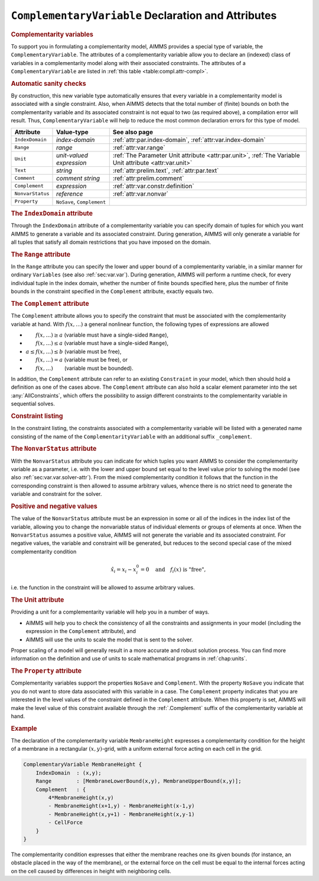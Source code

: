 .. _sec:compl.variable:

``ComplementaryVariable`` Declaration and Attributes
====================================================

.. _complementarity_variable:

.. rubric:: Complementarity variables

To support you in formulating a complementarity model, AIMMS provides a
special type of variable, the ``ComplementaryVariable``. The attributes
of a complementarity variable allow you to declare an (indexed) class of
variables in a complementarity model along with their associated
constraints. The attributes of a ``ComplementaryVariable`` are listed in
:ref:`this table <table:compl.attr-compl>`.

.. rubric:: Automatic sanity checks

By construction, this new variable type automatically ensures that every
variable in a complementarity model is associated with a single
constraint. Also, when AIMMS detects that the total number of (finite)
bounds on both the complementarity variable and its associated
constraint is not equal to two (as required above), a compilation error
will result. Thus, ``ComplementaryVariable`` will help to reduce the
most common declaration errors for this type of model.

.. _table:compl.attr-compl:

.. table:: 

	+------------------+----------------------------+---------------------------------------------------------------------------------------------------------------------------------------+
	| Attribute        | Value-type                 | See also page                                                                                                                         |
	+==================+============================+=======================================================================================================================================+
	| ``IndexDomain``  | *index-domain*             | :ref:`attr:par.index-domain`, :ref:`attr:var.index-domain`                                                                            |
	+------------------+----------------------------+---------------------------------------------------------------------------------------------------------------------------------------+
	| ``Range``        | *range*                    |  :ref:`attr:var.range`                                                                                                                |
	+------------------+----------------------------+---------------------------------------------------------------------------------------------------------------------------------------+
	| ``Unit``         | *unit-valued expression*   | :ref:`The Parameter Unit attribute <attr:par.unit>`, :ref:`The Variable Unit attribute <attr:var.unit>`                               |
	+------------------+----------------------------+---------------------------------------------------------------------------------------------------------------------------------------+
	| ``Text``         | *string*                   |  :ref:`attr:prelim.text`, :ref:`attr:par.text`                                                                                        |
	+------------------+----------------------------+---------------------------------------------------------------------------------------------------------------------------------------+
	| ``Comment``      | *comment string*           |  :ref:`attr:prelim.comment`                                                                                                           |
	+------------------+----------------------------+---------------------------------------------------------------------------------------------------------------------------------------+
	| ``Complement``   | *expression*               |  :ref:`attr:var.constr.definition`                                                                                                    |
	+------------------+----------------------------+---------------------------------------------------------------------------------------------------------------------------------------+
	| ``NonvarStatus`` | *reference*                |  :ref:`attr:var.nonvar`                                                                                                               |
	+------------------+----------------------------+---------------------------------------------------------------------------------------------------------------------------------------+
	| ``Property``     | ``NoSave``, ``Complement`` |                                                                                                                                       |
	+------------------+----------------------------+---------------------------------------------------------------------------------------------------------------------------------------+
	
.. _complementarity_variable.index_domain:

.. rubric:: The ``IndexDomain`` attribute

Through the ``IndexDomain`` attribute of a complementarity variable you
can specify domain of tuples for which you want AIMMS to generate a
variable and its associated constraint. During generation, AIMMS will
only generate a variable for all tuples that satisfy all domain
restrictions that you have imposed on the domain.

.. _complementarity_variable.range:

.. rubric:: The ``Range`` attribute

In the ``Range`` attribute you can specify the lower and upper bound of
a complementarity variable, in a similar manner for ordinary
``Variables`` (see also :ref:`sec:var.var`). During generation, AIMMS
will perform a runtime check, for every individual tuple in the index
domain, whether the number of finite bounds specified here, plus the
number of finite bounds in the constraint specified in the
``Complement`` attribute, exactly equals two.

.. _complementarity_variable.complement:

.. rubric:: The ``Complement`` attribute

The ``Complement`` attribute allows you to specify the constraint that
must be associated with the complementarity variable at hand. With
:math:`f(x,\dots)` a general nonlinear function, the following types of
expressions are allowed

-  :math:`\phantom{a\leq{}}f(x,\dots)\geq a` (variable must have a
   single-sided ``Range``),

-  :math:`\phantom{a\leq{}}f(x,\dots)\leq a` (variable must have a
   single-sided ``Range``),

-  :math:`a \leq f(x,\dots) \leq b` (variable must be free),

-  :math:`\phantom{a\leq{}}f(x,\dots)= a` (variable must be free), or

-  :math:`\phantom{a\leq{}}f(x,\dots)\phantom{{}\leq b}` (variable must
   be bounded).

In addition, the ``Complement`` attribute can refer to an existing
``Constraint`` in your model, which then should hold a definition as one
of the cases above. The ``Complement`` attribute can also hold a scalar
element parameter into the set :any:`AllConstraints`, which offers the
possibility to assign different constraints to the complementarity
variable in sequential solves.

.. rubric:: Constraint listing

In the constraint listing, the constraints associated with a
complementarity variable will be listed with a generated name consisting
of the name of the ``ComplementarityVariable`` with an additional suffix
``_complement``.

.. _complementarity_variable.nonvar_status:

.. rubric:: The ``NonvarStatus`` attribute

With the ``NonvarStatus`` attribute you can indicate for which tuples
you want AIMMS to consider the complementarity variable as a parameter,
i.e. with the lower and upper bound set equal to the level value prior
to solving the model (see also :ref:`sec:var.var.solver-attr`). From the
mixed complementarity condition it follows that the function in the
corresponding constraint is then allowed to assume arbitrary values,
whence there is no strict need to generate the variable and constraint
for the solver.

.. rubric:: Positive and negative values

The value of the ``NonvarStatus`` attribute must be an expression in
some or all of the indices in the index list of the variable, allowing
you to change the nonvariable status of individual elements or groups of
elements at once. When the ``NonvarStatus`` assumes a positive value,
AIMMS will not generate the variable and its associated constraint. For
negative values, the variable and constraint will be generated, but
reduces to the second special case of the mixed complementarity
condition

.. math:: \hat{x}_i = x_i - x_i^0 = 0 \quad \text{and}\quad f_i(x) \text{ is "free"},

i.e. the function in the constraint will be allowed to assume arbitrary
values.

.. _complementarity_variable.unit:

.. rubric:: The Unit attribute

Providing a unit for a complementarity variable will help you in a
number of ways.

-  AIMMS will help you to check the consistency of all the constraints
   and assignments in your model (including the expression in the
   ``Complement`` attribute), and

-  AIMMS will use the units to scale the model that is sent to the
   solver.

Proper scaling of a model will generally result in a more accurate and
robust solution process. You can find more information on the definition
and use of units to scale mathematical programs in :ref:`chap:units`.

.. _complementarity_variable.property:

.. rubric:: The ``Property`` attribute

Complementarity variables support the properties ``NoSave`` and
``Complement``. With the property ``NoSave`` you indicate that you do
not want to store data associated with this variable in a case. The
``Complement`` property indicates that you are interested in the level
values of the constraint defined in the ``Complement`` attribute. When
this property is set, AIMMS will make the level value of this constraint
available through the :ref:`.Complement` suffix of the complementarity
variable at hand.

.. rubric:: Example

The declaration of the complementarity variable ``MembraneHeight``
expresses a complementarity condition for the height of a membrane in a
rectangular :math:`(x,y)`-grid, with a uniform external force acting on
each cell in the grid.

.. code-block:: aimms

	ComplementaryVariable MembraneHeight {
	    IndexDomain  : (x,y);
	    Range        : [MembraneLowerBound(x,y), MembraneUpperBound(x,y)];
	    Complement   : {
	        4*MembraneHeight(x,y)
	        - MembraneHeight(x+1,y) - MembraneHeight(x-1,y)
	        - MembraneHeight(x,y+1) - MembraneHeight(x,y-1)
	        - CellForce
	    }
	}

The complementarity condition expresses that either the membrane reaches
one its given bounds (for instance, an obstacle placed in the way of the
membrane), or the external force on the cell must be equal to the
internal forces acting on the cell caused by differences in height with
neighboring cells.